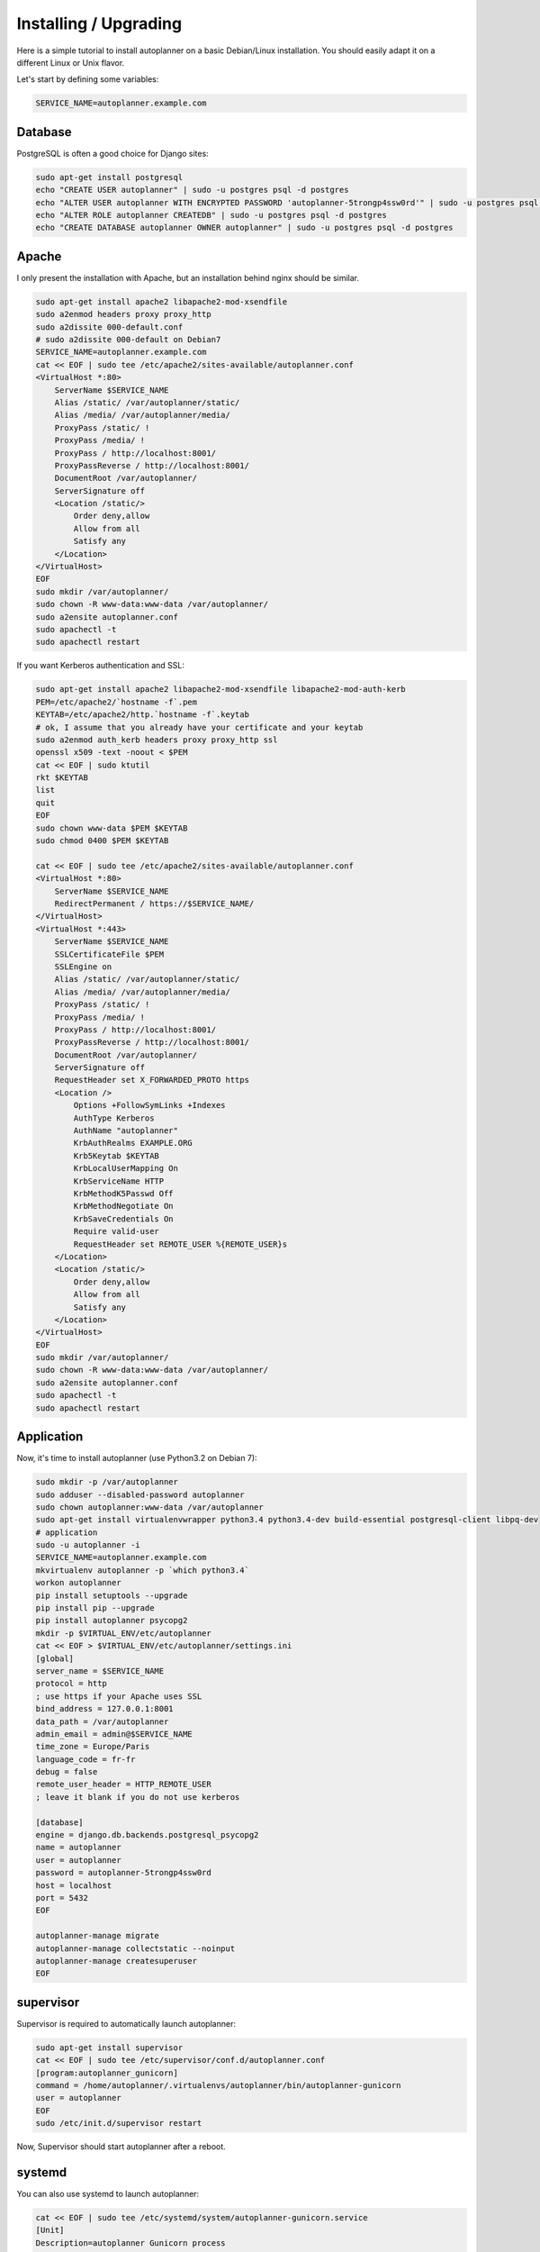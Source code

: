 Installing / Upgrading
======================

Here is a simple tutorial to install autoplanner on a basic Debian/Linux installation.
You should easily adapt it on a different Linux or Unix flavor.

Let's start by defining some variables:

.. code-block:: bash

    SERVICE_NAME=autoplanner.example.com

Database
--------

PostgreSQL is often a good choice for Django sites:

.. code-block:: bash

   sudo apt-get install postgresql
   echo "CREATE USER autoplanner" | sudo -u postgres psql -d postgres
   echo "ALTER USER autoplanner WITH ENCRYPTED PASSWORD 'autoplanner-5trongp4ssw0rd'" | sudo -u postgres psql -d postgres
   echo "ALTER ROLE autoplanner CREATEDB" | sudo -u postgres psql -d postgres
   echo "CREATE DATABASE autoplanner OWNER autoplanner" | sudo -u postgres psql -d postgres

Apache
------

I only present the installation with Apache, but an installation behind nginx should be similar.

.. code-block:: bash

    sudo apt-get install apache2 libapache2-mod-xsendfile
    sudo a2enmod headers proxy proxy_http
    sudo a2dissite 000-default.conf
    # sudo a2dissite 000-default on Debian7
    SERVICE_NAME=autoplanner.example.com
    cat << EOF | sudo tee /etc/apache2/sites-available/autoplanner.conf
    <VirtualHost *:80>
        ServerName $SERVICE_NAME
        Alias /static/ /var/autoplanner/static/
        Alias /media/ /var/autoplanner/media/
        ProxyPass /static/ !
        ProxyPass /media/ !
        ProxyPass / http://localhost:8001/
        ProxyPassReverse / http://localhost:8001/
        DocumentRoot /var/autoplanner/
        ServerSignature off
        <Location /static/>
            Order deny,allow
            Allow from all
            Satisfy any
        </Location>
    </VirtualHost>
    EOF
    sudo mkdir /var/autoplanner/
    sudo chown -R www-data:www-data /var/autoplanner/
    sudo a2ensite autoplanner.conf
    sudo apachectl -t
    sudo apachectl restart

If you want Kerberos authentication and SSL:

.. code-block:: bash

    sudo apt-get install apache2 libapache2-mod-xsendfile libapache2-mod-auth-kerb
    PEM=/etc/apache2/`hostname -f`.pem
    KEYTAB=/etc/apache2/http.`hostname -f`.keytab
    # ok, I assume that you already have your certificate and your keytab
    sudo a2enmod auth_kerb headers proxy proxy_http ssl
    openssl x509 -text -noout < $PEM
    cat << EOF | sudo ktutil
    rkt $KEYTAB
    list
    quit
    EOF
    sudo chown www-data $PEM $KEYTAB
    sudo chmod 0400 $PEM $KEYTAB

    cat << EOF | sudo tee /etc/apache2/sites-available/autoplanner.conf
    <VirtualHost *:80>
        ServerName $SERVICE_NAME
        RedirectPermanent / https://$SERVICE_NAME/
    </VirtualHost>
    <VirtualHost *:443>
        ServerName $SERVICE_NAME
        SSLCertificateFile $PEM
        SSLEngine on
        Alias /static/ /var/autoplanner/static/
        Alias /media/ /var/autoplanner/media/
        ProxyPass /static/ !
        ProxyPass /media/ !
        ProxyPass / http://localhost:8001/
        ProxyPassReverse / http://localhost:8001/
        DocumentRoot /var/autoplanner/
        ServerSignature off
        RequestHeader set X_FORWARDED_PROTO https
        <Location />
            Options +FollowSymLinks +Indexes
            AuthType Kerberos
            AuthName "autoplanner"
            KrbAuthRealms EXAMPLE.ORG
            Krb5Keytab $KEYTAB
            KrbLocalUserMapping On
            KrbServiceName HTTP
            KrbMethodK5Passwd Off
            KrbMethodNegotiate On
            KrbSaveCredentials On
            Require valid-user
            RequestHeader set REMOTE_USER %{REMOTE_USER}s
        </Location>
        <Location /static/>
            Order deny,allow
            Allow from all
            Satisfy any
        </Location>
    </VirtualHost>
    EOF
    sudo mkdir /var/autoplanner/
    sudo chown -R www-data:www-data /var/autoplanner/
    sudo a2ensite autoplanner.conf
    sudo apachectl -t
    sudo apachectl restart



Application
-----------

Now, it's time to install autoplanner (use Python3.2 on Debian 7):

.. code-block:: bash

    sudo mkdir -p /var/autoplanner
    sudo adduser --disabled-password autoplanner
    sudo chown autoplanner:www-data /var/autoplanner
    sudo apt-get install virtualenvwrapper python3.4 python3.4-dev build-essential postgresql-client libpq-dev
    # application
    sudo -u autoplanner -i
    SERVICE_NAME=autoplanner.example.com
    mkvirtualenv autoplanner -p `which python3.4`
    workon autoplanner
    pip install setuptools --upgrade
    pip install pip --upgrade
    pip install autoplanner psycopg2
    mkdir -p $VIRTUAL_ENV/etc/autoplanner
    cat << EOF > $VIRTUAL_ENV/etc/autoplanner/settings.ini
    [global]
    server_name = $SERVICE_NAME
    protocol = http
    ; use https if your Apache uses SSL
    bind_address = 127.0.0.1:8001
    data_path = /var/autoplanner
    admin_email = admin@$SERVICE_NAME
    time_zone = Europe/Paris
    language_code = fr-fr
    debug = false
    remote_user_header = HTTP_REMOTE_USER
    ; leave it blank if you do not use kerberos

    [database]
    engine = django.db.backends.postgresql_psycopg2
    name = autoplanner
    user = autoplanner
    password = autoplanner-5trongp4ssw0rd
    host = localhost
    port = 5432
    EOF

    autoplanner-manage migrate
    autoplanner-manage collectstatic --noinput
    autoplanner-manage createsuperuser
    EOF


supervisor
----------

Supervisor is required to automatically launch autoplanner:

.. code-block:: bash

    sudo apt-get install supervisor
    cat << EOF | sudo tee /etc/supervisor/conf.d/autoplanner.conf
    [program:autoplanner_gunicorn]
    command = /home/autoplanner/.virtualenvs/autoplanner/bin/autoplanner-gunicorn
    user = autoplanner
    EOF
    sudo /etc/init.d/supervisor restart

Now, Supervisor should start autoplanner after a reboot.

systemd
-------

You can also use systemd to launch autoplanner:

.. code-block:: bash

    cat << EOF | sudo tee /etc/systemd/system/autoplanner-gunicorn.service
    [Unit]
    Description=autoplanner Gunicorn process
    After=network.target
    [Service]
    User=autoplanner
    Group=autoplanner
    WorkingDirectory=/var/autoplanner/
    ExecStart=/home/autoplanner/.virtualenvs/autoplanner/bin/autoplanner-gunicorn
    ExecReload=/bin/kill -s HUP $MAINPID
    ExecStop=/bin/kill -s TERM $MAINPID
    [Install]
    WantedBy=multi-user.target
    EOF
    systemctl enable autoplanner-gunicorn.service